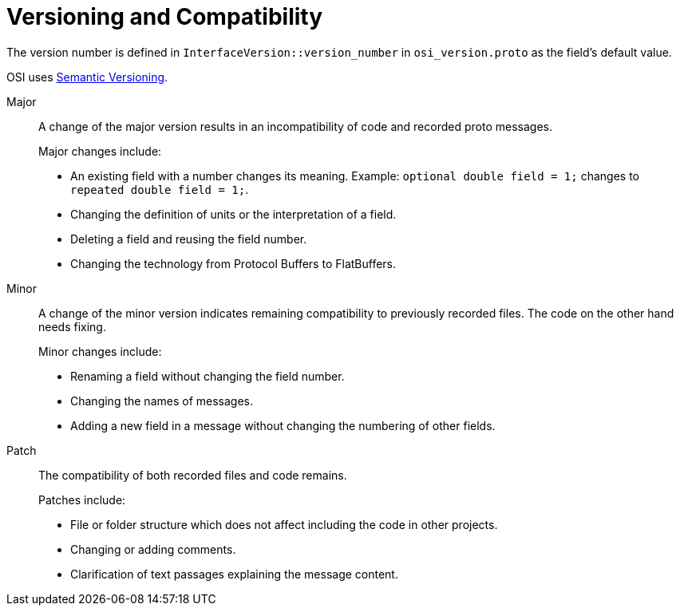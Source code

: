 = Versioning and Compatibility

The version number is defined in `InterfaceVersion::version_number` in `osi_version.proto` as the field's default value.

OSI uses https://semver.org/[Semantic Versioning].

Major::
A change of the major version results in an incompatibility of code and recorded proto messages.
+
Major changes include:
+
* An existing field with a number changes its meaning.
Example: `optional double field = 1;` changes to `repeated double field = 1;`.
* Changing the definition of units or the interpretation of a field.
* Deleting a field and reusing the field number.
* Changing the technology from Protocol Buffers to FlatBuffers.

Minor::
A change of the minor version indicates remaining compatibility to previously recorded files.
The code on the other hand needs fixing.
+
Minor changes include:
+
* Renaming a field without changing the field number.
* Changing the names of messages.
* Adding a new field in a message without changing the numbering of other fields.

Patch::
The compatibility of both recorded files and code remains.
+
Patches include:
+
* File or folder structure which does not affect including the code in other projects.
* Changing or adding comments.
* Clarification of text passages explaining the message content.
